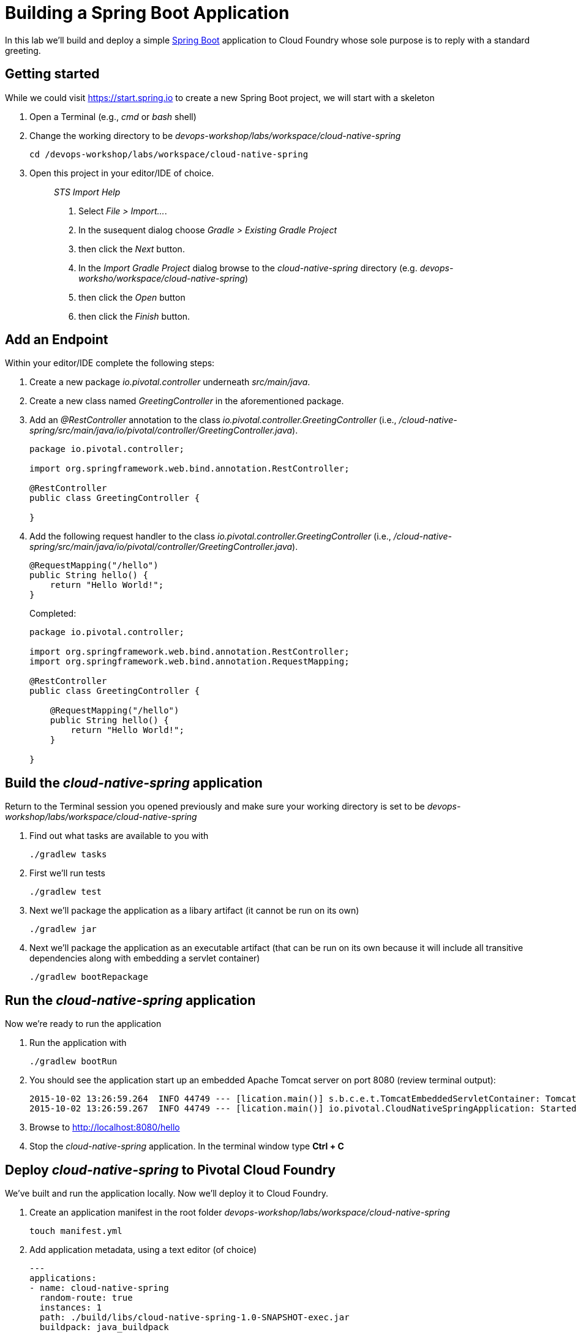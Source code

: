 = Building a Spring Boot Application

In this lab we'll build and deploy a simple https://docs.spring.io/spring-boot/docs/current/reference/htmlsingle/[Spring Boot] application to Cloud Foundry whose sole purpose is to reply with a standard greeting.

== Getting started

While we could visit https://start.spring.io to create a new Spring Boot project, we will start with a skeleton

. Open a Terminal (e.g., _cmd_ or _bash_ shell)

. Change the working directory to be _devops-workshop/labs/workspace/cloud-native-spring_
+

[source, bash]
----
cd /devops-workshop/labs/workspace/cloud-native-spring
----

. Open this project in your editor/IDE of choice.
+
> _STS Import Help_
>
> . Select _File > Import…_.
> . In the susequent dialog choose _Gradle > Existing Gradle Project_
> . then click the _Next_ button.
> . In the _Import Gradle Project_ dialog browse to the _cloud-native-spring_ directory (e.g. _devops-worksho/workspace/cloud-native-spring_)
> . then click the _Open_ button
> . then click the _Finish_ button.

== Add an Endpoint

Within your editor/IDE complete the following steps:

. Create a new package _io.pivotal.controller_ underneath _src/main/java_.

. Create a new class named _GreetingController_ in the aforementioned package.

. Add an _@RestController_ annotation to the class _io.pivotal.controller.GreetingController_ (i.e., _/cloud-native-spring/src/main/java/io/pivotal/controller/GreetingController.java_).
+
[source, java]
----
package io.pivotal.controller;

import org.springframework.web.bind.annotation.RestController;

@RestController
public class GreetingController {

}
----

. Add the following request handler to the class _io.pivotal.controller.GreetingController_ (i.e., _/cloud-native-spring/src/main/java/io/pivotal/controller/GreetingController.java_).
+
[source,java]
----
@RequestMapping("/hello")
public String hello() {
    return "Hello World!";
}
----
+
Completed:
+
[source,java]
----
package io.pivotal.controller;

import org.springframework.web.bind.annotation.RestController;
import org.springframework.web.bind.annotation.RequestMapping;

@RestController
public class GreetingController {

    @RequestMapping("/hello")
    public String hello() {
        return "Hello World!";
    }
    
}
----


== Build the _cloud-native-spring_ application

Return to the Terminal session you opened previously and make sure your working directory is set to be _devops-workshop/labs/workspace/cloud-native-spring_

. Find out what tasks are available to you with
+
[source, bash]
----
./gradlew tasks
----
  
. First we'll run tests
+
[source, bash]
----
./gradlew test
----

. Next we'll package the application as a libary artifact (it cannot be run on its own)
+
[source, bash]
----
./gradlew jar
----

. Next we'll package the application as an executable artifact (that can be run on its own because it will include all transitive dependencies along with embedding a servlet container)
+
[source, bash]
----
./gradlew bootRepackage
----

== Run the _cloud-native-spring_ application

Now we're ready to run the application

. Run the application with
+
[source, bash]
----
./gradlew bootRun
----

. You should see the application start up an embedded Apache Tomcat server on port 8080 (review terminal output):
+
[source,bash]
----
2015-10-02 13:26:59.264  INFO 44749 --- [lication.main()] s.b.c.e.t.TomcatEmbeddedServletContainer: Tomcat started on port(s): 8080 (http)
2015-10-02 13:26:59.267  INFO 44749 --- [lication.main()] io.pivotal.CloudNativeSpringApplication: Started CloudNativeSpringApplication in 2.541 seconds (JVM running for 9.141)
----

. Browse to http://localhost:8080/hello

. Stop the _cloud-native-spring_ application. In the terminal window type *Ctrl + C*

== Deploy _cloud-native-spring_ to Pivotal Cloud Foundry

We've built and run the application locally.  Now we'll deploy it to Cloud Foundry.

. Create an application manifest in the root folder _devops-workshop/labs/workspace/cloud-native-spring_
+
  touch manifest.yml

. Add application metadata, using a text editor (of choice)
+
[source, bash]
----
---
applications:
- name: cloud-native-spring
  random-route: true
  instances: 1
  path: ./build/libs/cloud-native-spring-1.0-SNAPSHOT-exec.jar
  buildpack: java_buildpack
  env:
    JAVA_OPTS: -Djava.security.egd=file:///dev/urandom
----

. Push application into Cloud Foundry
+
[source, bash]
----
cf push
----
+
> To specify an alternate buildpack, you could update the above to be e.g.,
>
> [source, bash]
> ----
> cf push -f manifest.yml -b java_buildpack_offline
> ----
+ 
Assuming the offline buildpack was installed and available for use with your targeted foundation.  You can check for which buildpacks are available by executing
+
[source, bash]
----
cf buildpacks
----

. Find the URL created for your app in the health status report. Browse to your app's /hello endpoint.

. Check the log output
+
[source, bash]
----
cf logs cloud-native-spring --recent
----

*Congratulations!* You’ve just completed your first Spring Boot application.

